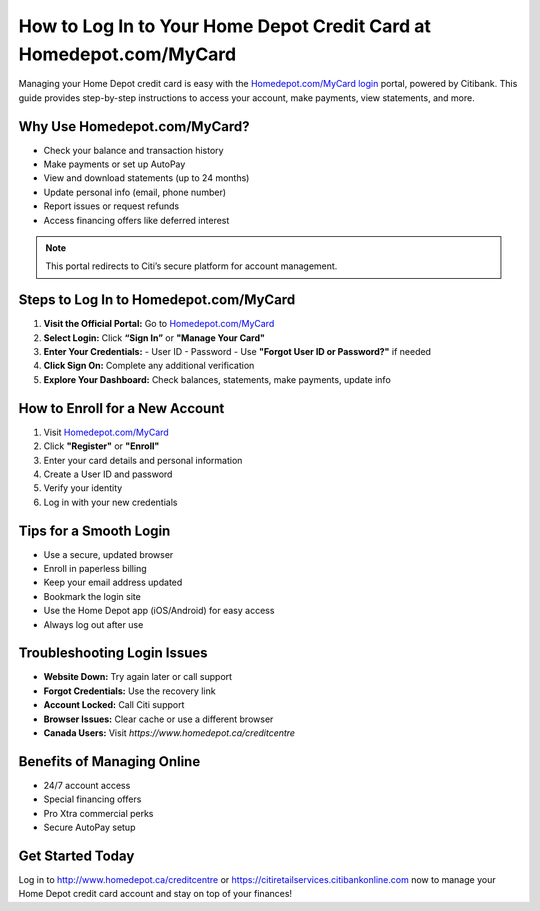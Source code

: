 ==============================
How to Log In to Your Home Depot Credit Card at Homedepot.com/MyCard
==============================

Managing your Home Depot credit card is easy with the `Homedepot.com/MyCard login <http://www.homedepot.ca/creditcentre>`_ portal, powered by Citibank. This guide provides step-by-step instructions to access your account, make payments, view statements, and more.
  
.. raw:: html

    <div style="text-align: center; margin: 30px 0;">

.. image:: Getbutton.png
   :alt: Homedepot.com/MyCard
   :target: #


.. raw:: html

    </div>


Why Use Homedepot.com/MyCard?
------------------------------

- Check your balance and transaction history
- Make payments or set up AutoPay
- View and download statements (up to 24 months)
- Update personal info (email, phone number)
- Report issues or request refunds
- Access financing offers like deferred interest

.. note::
   This portal redirects to Citi’s secure platform for account management.

Steps to Log In to Homedepot.com/MyCard
----------------------------------------

1. **Visit the Official Portal:** Go to `Homedepot.com/MyCard <http://www.homedepot.ca/creditcentre>`_
2. **Select Login:** Click **“Sign In”** or **"Manage Your Card"**
3. **Enter Your Credentials:**
   - User ID
   - Password
   - Use **"Forgot User ID or Password?"** if needed
4. **Click Sign On:** Complete any additional verification
5. **Explore Your Dashboard:** Check balances, statements, make payments, update info

How to Enroll for a New Account
-------------------------------

1. Visit `Homedepot.com/MyCard <http://www.homedepot.ca/creditcentre>`_
2. Click **"Register"** or **"Enroll"**
3. Enter your card details and personal information
4. Create a User ID and password
5. Verify your identity
6. Log in with your new credentials

Tips for a Smooth Login
------------------------

- Use a secure, updated browser
- Enroll in paperless billing
- Keep your email address updated
- Bookmark the login site
- Use the Home Depot app (iOS/Android) for easy access
- Always log out after use

Troubleshooting Login Issues
----------------------------

- **Website Down:** Try again later or call support
- **Forgot Credentials:** Use the recovery link
- **Account Locked:** Call Citi support
- **Browser Issues:** Clear cache or use a different browser
- **Canada Users:** Visit `https://www.homedepot.ca/creditcentre`

Benefits of Managing Online
----------------------------

- 24/7 account access
- Special financing offers
- Pro Xtra commercial perks
- Secure AutoPay setup

Get Started Today
------------------

Log in to `http://www.homedepot.ca/creditcentre <http://www.homedepot.ca/creditcentre>`_ or `https://citiretailservices.citibankonline.com <https://citiretailservices.citibankonline.com>`_  now to manage your Home Depot credit card account and stay on top of your finances!
